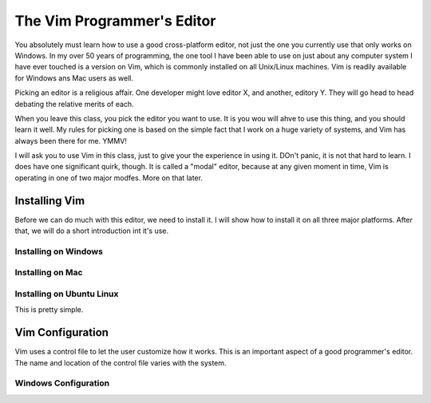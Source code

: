 The Vim Programmer's Editor
###########################

You absolutely must learn how to use a good cross-platform editor, not just the
one you currently use that only works on Windows. In my over 50 years of
programming, the one tool I have been able to use on just about any computer
system I have ever touched is a version on Vim, which is commonly installed on
all Unix/Linux machines. Vim is readily available for Windows ans Mac users as
well.

Picking an editor is a religious affair. One developer might love editor X, and another, editory Y. They will go head to head debating the relative merits of each. 

When you leave this class, you pick the editor you want to use. It is you wou will ahve to use this thing, and you should learn it well. My rules for picking one is based on the simple fact that I work on a huge variety of systems, and Vim has always been there for me. YMMV!

I will ask you to use Vim in this class, just to give your the experience in using it. DOn't panic, it is not that hard to learn. I does have one significant quirk, though. It is called a "modal" editor, because at any given moment in time, Vim is operating in one of two major modfes. More on that later.

Installing Vim
**************

Before we can do much with this editor, we need to install it. I will show how
to install it on all three major platforms. After that, we will do a short
introduction int it's use.

Installing on Windows
=====================

Installing on Mac
=================

Installing on Ubuntu Linux
==========================

This is pretty simple.

Vim Configuration
*****************

Vim uses a control file to let the user customize how it works. This is an
important aspect of a good programmer's editor. The name and location of the
control file varies with the system. 

Windows Configuration
=====================

..  vim:ft=rst spell:
